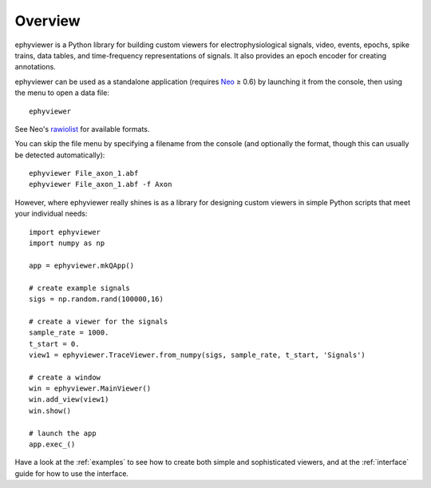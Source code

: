 .. _overview:

Overview
========

ephyviewer is a Python library for building custom viewers for
electrophysiological signals, video, events, epochs, spike trains, data tables,
and time-frequency representations of signals. It also provides an epoch encoder
for creating annotations.

ephyviewer can be used as a standalone application (requires Neo_ ≥ 0.6) by
launching it from the console, then using the menu to open a data file::

    ephyviewer

See Neo's rawiolist_ for available formats.

You can skip the file menu by specifying a filename from the console (and
optionally the format, though this can usually be detected automatically)::

    ephyviewer File_axon_1.abf
    ephyviewer File_axon_1.abf -f Axon

However, where ephyviewer really shines is as a library for designing custom
viewers in simple Python scripts that meet your individual needs::

    import ephyviewer
    import numpy as np

    app = ephyviewer.mkQApp()

    # create example signals
    sigs = np.random.rand(100000,16)

    # create a viewer for the signals
    sample_rate = 1000.
    t_start = 0.
    view1 = ephyviewer.TraceViewer.from_numpy(sigs, sample_rate, t_start, 'Signals')

    # create a window
    win = ephyviewer.MainViewer()
    win.add_view(view1)
    win.show()

    # launch the app
    app.exec_()

Have a look at the :ref:`examples` to see how to create both simple and
sophisticated viewers, and at the :ref:`interface` guide for how to use the
interface.


.. _Neo:        https://neo.readthedocs.io/en/latest/
.. _rawiolist:  https://github.com/NeuralEnsemble/python-neo/blob/master/neo/rawio/__init__.py
